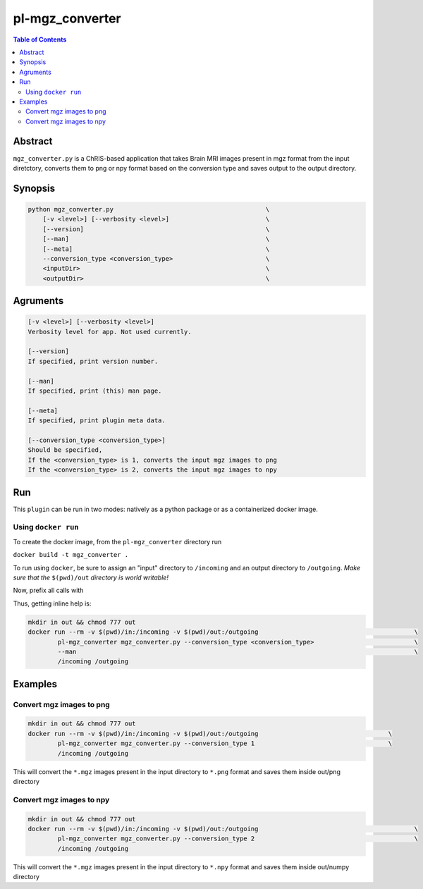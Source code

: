 pl-mgz_converter
================================

.. image:: https://badge.fury.io/py/mgz_converter.svg
    :target: https://badge.fury.io/py/mgz_converter

.. image:: https://travis-ci.org/FNNDSC/mgz_converter.svg?branch=master
    :target: https://travis-ci.org/FNNDSC/mgz_converter

.. image:: https://img.shields.io/badge/python-3.5%2B-blue.svg
    :target: https://badge.fury.io/py/pl-mgz_converter

.. contents:: Table of Contents


Abstract
--------

``mgz_converter.py`` is a ChRIS-based application that takes Brain MRI images present in mgz format from the input diretctory, converts them to png or npy format based on the conversion type and saves output to the output directory.


Synopsis
--------

.. code::

    python mgz_converter.py                                         \
        [-v <level>] [--verbosity <level>]                          \
        [--version]                                                 \
        [--man]                                                     \
        [--meta]                                                    \
        --conversion_type <conversion_type>                         \
        <inputDir>                                                  \
        <outputDir>                                                 \

Agruments
---------

.. code::

    [-v <level>] [--verbosity <level>]
    Verbosity level for app. Not used currently.

    [--version]
    If specified, print version number. 
    
    [--man]
    If specified, print (this) man page.

    [--meta]
    If specified, print plugin meta data.

    [--conversion_type <conversion_type>]     
    Should be specified,
    If the <conversion_type> is 1, converts the input mgz images to png
    If the <conversion_type> is 2, converts the input mgz images to npy

Run
----

This ``plugin`` can be run in two modes: natively as a python package or as a containerized docker image.

Using ``docker run``
~~~~~~~~~~~~~~~~~~~~
To create the docker image, from the ``pl-mgz_converter`` directory run 

``docker build -t mgz_converter .``

To run using ``docker``, be sure to assign an "input" directory to ``/incoming`` and an output directory to ``/outgoing``. *Make sure that the* ``$(pwd)/out`` *directory is world writable!*

Now, prefix all calls with 

.. code:: bash
    mkdir in out && chmod 777 out
    docker run --rm -v $(pwd)/out:/outgoing                                                                 \
            pl-mgz_converter mgz_converter.py --conversion_type <conversion_type>                           \
            /incoming /outgoing                                                                             

Thus, getting inline help is:

.. code:: bash

    mkdir in out && chmod 777 out
    docker run --rm -v $(pwd)/in:/incoming -v $(pwd)/out:/outgoing                                          \
            pl-mgz_converter mgz_converter.py --conversion_type <conversion_type>                           \
            --man                                                                                           \
            /incoming /outgoing

Examples
--------

Convert mgz images to png 
~~~~~~~~~~~~~~~~~~~~~~~~~

.. code:: bash

    mkdir in out && chmod 777 out
    docker run --rm -v $(pwd)/in:/incoming -v $(pwd)/out:/outgoing                                   \
            pl-mgz_converter mgz_converter.py --conversion_type 1                                    \
            /incoming /outgoing   


This will convert the ``*.mgz`` images present in the input directory to ``*.png`` format and saves them inside out/png directory

Convert mgz images to npy 
~~~~~~~~~~~~~~~~~~~~~~~~~

.. code:: bash
    
    mkdir in out && chmod 777 out
    docker run --rm -v $(pwd)/in:/incoming -v $(pwd)/out:/outgoing                                          \
            pl-mgz_converter mgz_converter.py --conversion_type 2                                           \
            /incoming /outgoing   

This will convert the ``*.mgz`` images present in the input directory to ``*.npy`` format and saves them inside out/numpy directory


